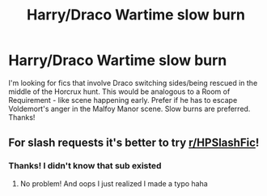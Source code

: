 #+TITLE: Harry/Draco Wartime slow burn

* Harry/Draco Wartime slow burn
:PROPERTIES:
:Author: aws5923
:Score: 0
:DateUnix: 1594594383.0
:DateShort: 2020-Jul-13
:FlairText: Request
:END:
I'm looking for fics that involve Draco switching sides/being rescued in the middle of the Horcrux hunt. This would be analogous to a Room of Requirement - like scene happening early. Prefer if he has to escape Voldemort's anger in the Malfoy Manor scene. Slow burns are preferred. Thanks!


** For slash requests it's better to try [[/r/HPSlashFic][r/HPSlashFic]]!
:PROPERTIES:
:Author: sailingg
:Score: 2
:DateUnix: 1594615483.0
:DateShort: 2020-Jul-13
:END:

*** Thanks! I didn't know that sub existed
:PROPERTIES:
:Author: aws5923
:Score: 1
:DateUnix: 1594647683.0
:DateShort: 2020-Jul-13
:END:

**** No problem! And oops I just realized I made a typo haha
:PROPERTIES:
:Author: sailingg
:Score: 1
:DateUnix: 1594655217.0
:DateShort: 2020-Jul-13
:END:
